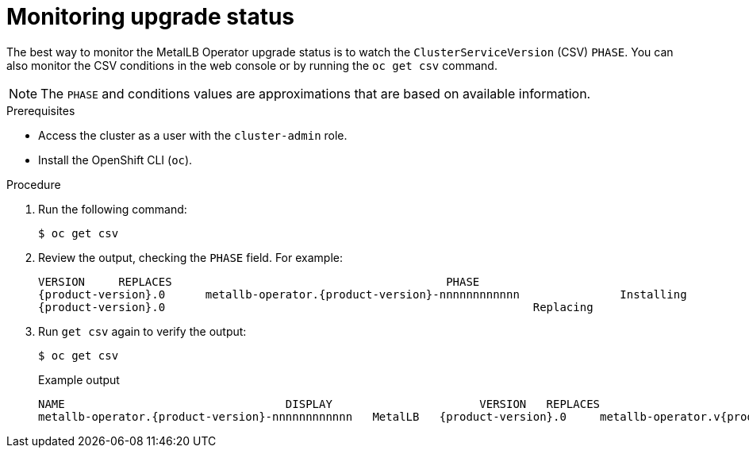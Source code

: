 // Module included in the following assemblies:
//
// * networking/metallb/metallb-upgrading-operator.adoc

:_mod-docs-content-type: PROCEDURE

[id="metalLB-operator-monitoring-upgrade-status_{context}"]
= Monitoring upgrade status

The best way to monitor the MetalLB Operator upgrade status is to watch the `ClusterServiceVersion` (CSV) `PHASE`.
You can also monitor the CSV conditions in the web console or by running the `oc get csv` command.

[NOTE]
====
The `PHASE` and conditions values are approximations that are based on available information.
====

.Prerequisites

* Access the cluster as a user with the `cluster-admin` role.

* Install the OpenShift CLI (`oc`).

.Procedure

. Run the following command:
+
[source,terminal]
----
$ oc get csv
----

. Review the output, checking the `PHASE` field. For example:
+
[source,terminal,subs="attributes+"]
----
VERSION     REPLACES                                         PHASE
{product-version}.0      metallb-operator.{product-version}-nnnnnnnnnnnn               Installing
{product-version}.0                                                       Replacing
----

. Run `get csv` again to verify the output:
+
[source,terminal]
----
$ oc get csv
----
+
.Example output
[source,terminal,subs="attributes+"]
----
NAME                                 DISPLAY                      VERSION   REPLACES                            PHASE
metallb-operator.{product-version}-nnnnnnnnnnnn   MetalLB   {product-version}.0     metallb-operator.v{product-version}.0   Succeeded
----
